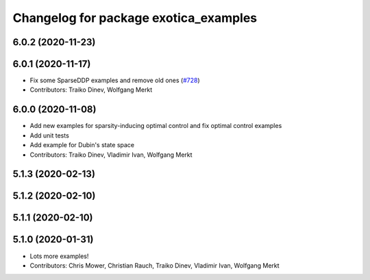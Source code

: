 ^^^^^^^^^^^^^^^^^^^^^^^^^^^^^^^^^^^^^^
Changelog for package exotica_examples
^^^^^^^^^^^^^^^^^^^^^^^^^^^^^^^^^^^^^^

6.0.2 (2020-11-23)
------------------

6.0.1 (2020-11-17)
------------------
* Fix some SparseDDP examples and remove old ones (`#728 <https://github.com/ipab-slmc/exotica/issues/728>`_)
* Contributors: Traiko Dinev, Wolfgang Merkt

6.0.0 (2020-11-08)
------------------
* Add new examples for sparsity-inducing optimal control and fix optimal control examples
* Add unit tests
* Add example for Dubin's state space
* Contributors: Traiko Dinev, Vladimir Ivan, Wolfgang Merkt

5.1.3 (2020-02-13)
------------------

5.1.2 (2020-02-10)
------------------

5.1.1 (2020-02-10)
------------------

5.1.0 (2020-01-31)
------------------
* Lots more examples!
* Contributors: Chris Mower, Christian Rauch, Traiko Dinev, Vladimir Ivan, Wolfgang Merkt

